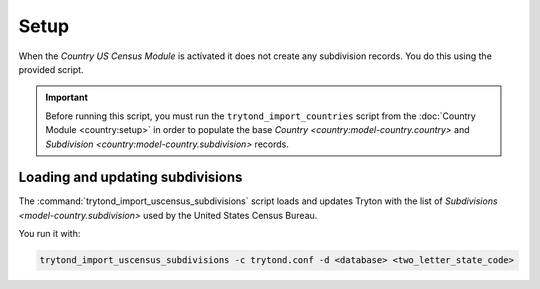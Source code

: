 *****
Setup
*****

When the *Country US Census Module* is activated it does not create any
subdivision records. You do this using the provided script.

.. important::

   Before running this script, you must run the ``trytond_import_countries``
   script from the :doc:`Country Module <country:setup>` in order to populate
   the base `Country <country:model-country.country>` and `Subdivision
   <country:model-country.subdivision>` records.

.. _Loading and updating subdivisions:

Loading and updating subdivisions
=================================

The :command:`trytond_import_uscensus_subdivisions` script loads and updates
Tryton with the list of `Subdivisions <model-country.subdivision>` used by the
United States Census Bureau.

You run it with:

.. code-block:: sh

   trytond_import_uscensus_subdivisions -c trytond.conf -d <database> <two_letter_state_code>
